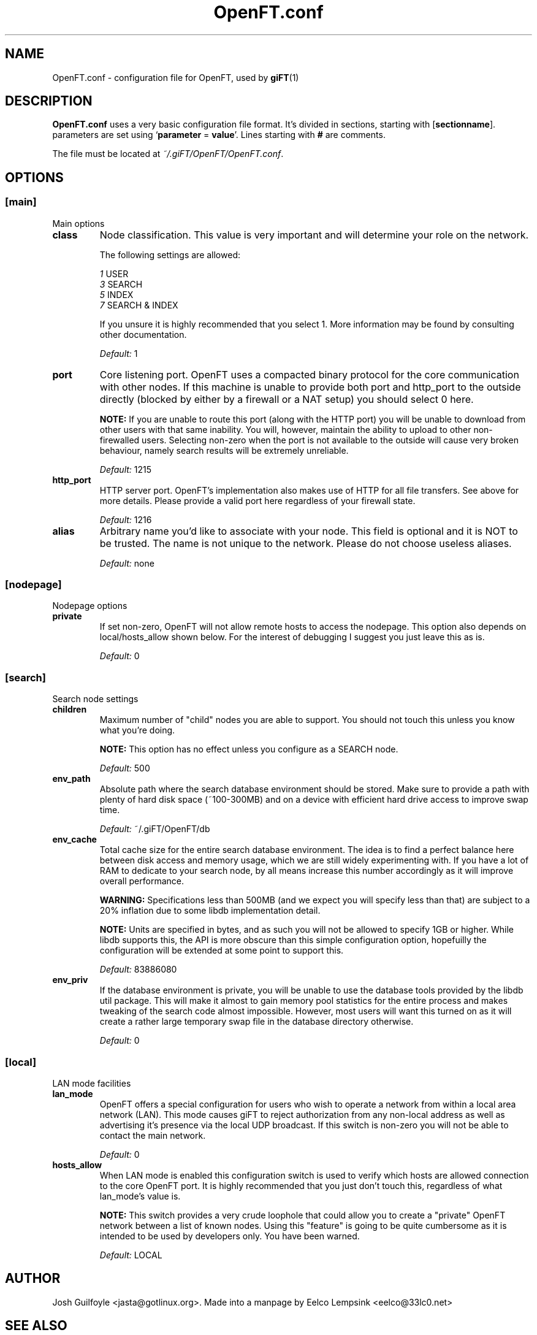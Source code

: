 ..
.de TQ
.br
.ns
.TP \\$1
..
.TH OpenFT.conf 5 "13 April 2003" "OpenFT version 0.0.8-2" 
.SH NAME
OpenFT.conf \- configuration file for OpenFT, used by
.BR giFT (1)
.SH DESCRIPTION
.B OpenFT.conf
uses a very basic configuration file format. It's divided in sections, starting
with
.RB [ sectionname "]."
parameters are set using 
.RB ` parameter " = " value '.
Lines starting with 
.B #
are comments.
.P
The file must be located at
.IR ~/.giFT/OpenFT/OpenFT.conf .
.SH OPTIONS
.SS [main]
Main options
.TP
.B class
Node classification.  This value is very important and will determine your
role on the network.
.IP
The following settings are allowed:
.IP
.IR 1 " USER"
.br
.IR 3 " SEARCH"
.br
.IR 5 " INDEX"
.br
.IR 7 " SEARCH & INDEX"
.IP
If you unsure it is highly recommended that you select 1.  More information
may be found by consulting other documentation.
.IP
.I "Default: "
1
.TP
.B port 
Core listening port.  OpenFT uses a compacted binary protocol for the core
communication with other nodes.  If this machine is unable to provide both
port and http_port to the outside directly (blocked by either by a firewall
or a NAT setup) you should select 0 here.
.IP
.BI NOTE:
If you are unable to route this port (along with the HTTP port) you will be
unable to download from other users with that same inability.  You will,
however, maintain the ability to upload to other non-firewalled users.
Selecting non-zero when the port is not available to the outside will cause
very broken behaviour, namely search results will be extremely unreliable.
.IP
.I "Default: "
1215
.TP
.B http_port
HTTP server port.  OpenFT's implementation also makes use of HTTP for all
file transfers.  See above for more details.  Please provide a valid port
here regardless of your firewall state.
.IP
.I "Default: "
1216
.TP
.B alias
Arbitrary name you'd like to associate with your node.  This field is
optional and it is NOT to be trusted.  The name is not unique to the
network.  Please do not choose useless aliases.
.IP
.I "Default: "
none
.SS [nodepage]
Nodepage options
.TP
.B private
If set non-zero, OpenFT will not allow remote hosts to access the nodepage.
This option also depends on local/hosts_allow shown below. For the
interest of debugging I suggest you just leave this as is.
.IP
.I "Default: "
0
.SS [search]
Search node settings
.TP
.B children
Maximum number of "child" nodes you are able to support.  You should not
touch this unless you know what you're doing.
.IP
.BI NOTE:
This option has no effect unless you configure as a SEARCH node.
.IP
.I "Default: "
500
.TP
.B env_path
Absolute path where the search database environment should be stored.  Make
sure to provide a path with plenty of hard disk space (~100-300MB) and on a
device with efficient hard drive access to improve swap time.
.IP
.I "Default: "
~/.giFT/OpenFT/db
.TP
.B env_cache
Total cache size for the entire search database environment.  The idea is
to find a perfect balance here between disk access and memory usage, which
we are still widely experimenting with.  If you have a lot of RAM to
dedicate to your search node, by all means increase this number accordingly
as it will improve overall performance.
.IP
.BI WARNING:
Specifications less than 500MB (and we expect you will specify less than
that) are subject to a 20% inflation due to some libdb implementation
detail.
.IP
.BI NOTE:
Units are specified in bytes, and as such you will not be allowed to
specify 1GB or higher.  While libdb supports this, the API is more obscure
than this simple configuration option, hopefuilly the configuration will
be extended at some point to support this.
.IP
.I "Default: "
83886080
.TP
.B env_priv
If the database environment is private, you will be unable to use the
database tools provided by the libdb util package.  This will make it
almost to gain memory pool statistics for the entire process and makes
tweaking of the search code almost impossible.  However, most users will
want this turned on as it will create a rather large temporary swap file
in the database directory otherwise.
.IP
.I "Default: "
0
.SS [local]
LAN mode facilities
.TP
.B lan_mode
OpenFT offers a special configuration for users who wish to operate a
network from within a local area network (LAN).  This mode causes giFT to
reject authorization from any non-local address as well as advertising it's
presence via the local UDP broadcast.  If this switch is non-zero you will
not be able to contact the main network.
.IP
.I "Default: "
0
.TP 
.B hosts_allow
When LAN mode is enabled this configuration switch is used to
verify which hosts are allowed connection to the core OpenFT port.  It is
highly recommended that you just don't touch this, regardless of what
lan_mode's value is.
.IP
.BI NOTE:
This switch provides a very crude loophole that could allow you to create
a "private" OpenFT network between a list of known nodes.  Using this
"feature" is going to be quite cumbersome as it is intended to be used
by developers only.  You have been warned.
.IP
.I "Default: "
LOCAL
.SH AUTHOR
Josh Guilfoyle <jasta@gotlinux.org>. Made into a manpage by Eelco Lempsink
<eelco@33lc0.net>
.SH "SEE ALSO"
.BR giFT (1), 
.BR gift.conf (5),
http://gift.sourceforge.net/docs.php
